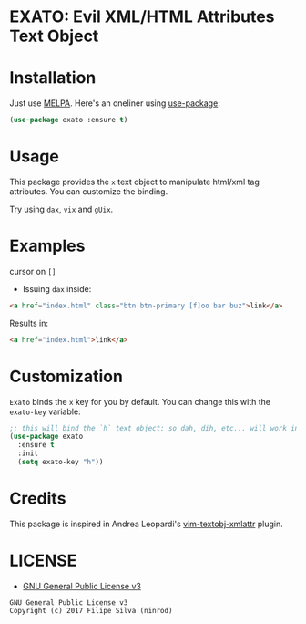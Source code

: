 * EXATO: Evil XML/HTML Attributes Text Object

[[https://travis-ci.org/ninrod/exato][https://travis-ci.org/ninrod/exato.png]]
[[https://melpa.org/#/exato][file:https://melpa.org/packages/exato-badge.svg]]

[[https://www.w3schools.in/wp-content/uploads/2014/07/HTML-attribute.jpg][https://www.w3schools.in/wp-content/uploads/2014/07/HTML-attribute.jpg]]

* Installation

Just use [[https://melpa.org][MELPA]]. Here's an oneliner using [[https://github.com/jwiegley/use-package][use-package]]:

#+BEGIN_SRC emacs-lisp
  (use-package exato :ensure t)
#+END_SRC

* Usage

This package provides the =x= text object to manipulate html/xml tag attributes.
You can customize the binding.

Try using =dax=, =vix= and =gUix=.

* Examples

cursor on =[]=

- Issuing =dax= inside:

#+BEGIN_SRC html
  <a href="index.html" class="btn btn-primary [f]oo bar buz">link</a>
#+END_SRC

Results in:

#+BEGIN_SRC html
<a href="index.html">link</a>
#+END_SRC

* Customization

=Exato= binds the =x= key for you by default. You can change this with the =exato-key= variable:

#+BEGIN_SRC emacs-lisp
  ;; this will bind the `h` text object: so dah, dih, etc... will work instead of dax, dix...
  (use-package exato
    :ensure t
    :init
    (setq exato-key "h"))
#+END_SRC
* Credits

This package is inspired in Andrea Leopardi's [[https://github.com/whatyouhide/vim-textobj-xmlattr][vim-textobj-xmlattr]] plugin.

* LICENSE

- [[https://www.gnu.org/licenses/gpl-3.0.en.html][GNU General Public License v3]]
#+BEGIN_SRC text
GNU General Public License v3
Copyright (c) 2017 Filipe Silva (ninrod)
#+END_SRC

